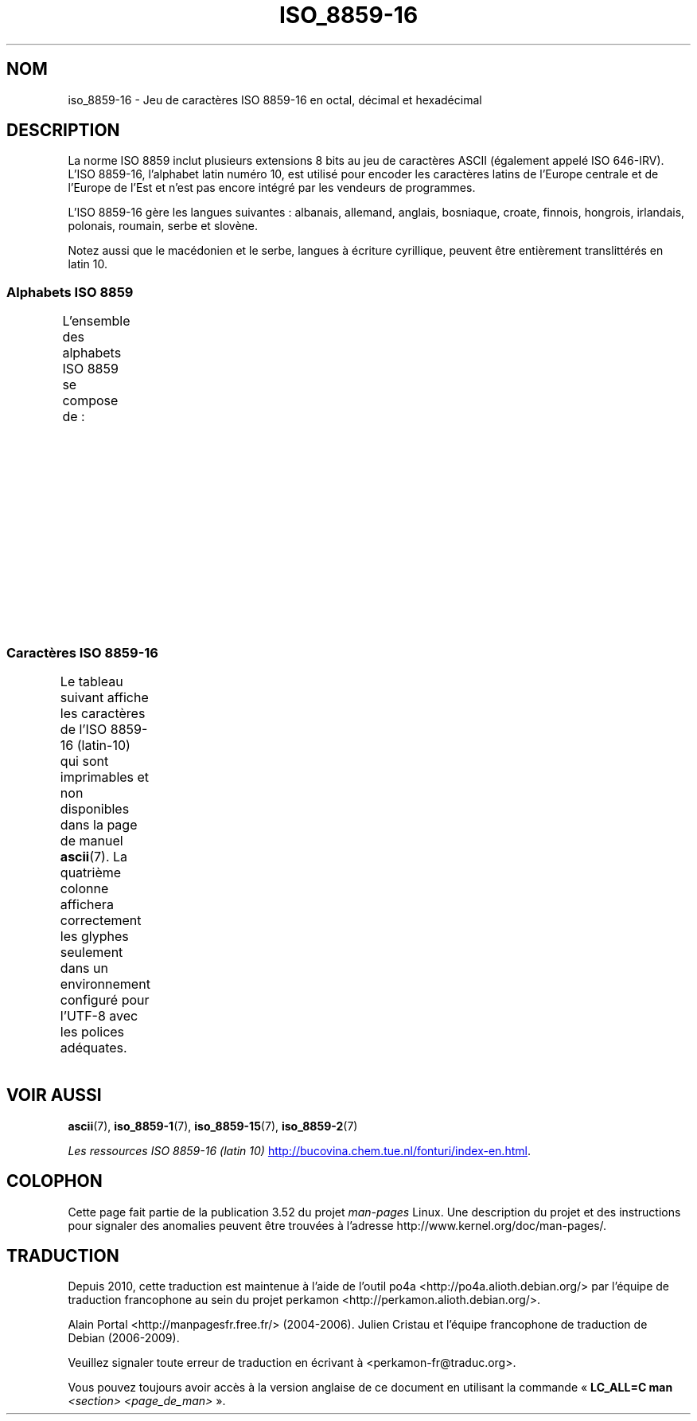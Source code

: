 .\" t -*- coding: UTF-8 -*-
.\" Copyright 2002 Ionel Mugurel Ciobîcă (IMCiobica@netscape.net)
.\"
.\" %%%LICENSE_START(GPLv2+_DOC_FULL)
.\" This is free documentation; you can redistribute it and/or
.\" modify it under the terms of the GNU General Public License as
.\" published by the Free Software Foundation; either version 2 of
.\" the License, or (at your option) any later version.
.\"
.\" The GNU General Public License's references to "object code"
.\" and "executables" are to be interpreted as the output of any
.\" document formatting or typesetting system, including
.\" intermediate and printed output.
.\"
.\" This manual is distributed in the hope that it will be useful,
.\" but WITHOUT ANY WARRANTY; without even the implied warranty of
.\" MERCHANTABILITY or FITNESS FOR A PARTICULAR PURPOSE.  See the
.\" GNU General Public License for more details.
.\"
.\" You should have received a copy of the GNU General Public
.\" License along with this manual; if not, see
.\" <http://www.gnu.org/licenses/>.
.\" %%%LICENSE_END
.\"
.\"*******************************************************************
.\"
.\" This file was generated with po4a. Translate the source file.
.\"
.\"*******************************************************************
.TH ISO_8859\-16 7 "5 août 2012" Linux "Manuel du programmeur Linux"
.nh
.SH NOM
iso_8859\-16 \- Jeu de caractères ISO\ 8859\-16 en octal, décimal et hexadécimal
.SH DESCRIPTION
La norme ISO\ 8859 inclut plusieurs extensions 8\ bits au jeu de caractères
ASCII (également appelé ISO\ 646\-IRV). L'ISO\ 8859\-16, l'alphabet latin
numéro\ 10, est utilisé pour encoder les caractères latins de l'Europe
centrale et de l'Europe de l'Est et n'est pas encore intégré par les
vendeurs de programmes.
.P
L'ISO\ 8859\-16 gère les langues suivantes\ : albanais, allemand, anglais,
bosniaque, croate, finnois, hongrois, irlandais, polonais, roumain, serbe et
slovène.
.P
Notez aussi que le macédonien et le serbe, langues à écriture cyrillique,
peuvent être entièrement translittérés en latin\ 10.
.SS "Alphabets ISO\ 8859"
L'ensemble des alphabets ISO\ 8859 se compose de\ :
.TS
l l.
ISO\ 8859\-1	Langues d'Europe de l'Ouest (latin\-1)
ISO\ 8859\-2	Langues d'Europe centrale et d'Europe de l'Est (latin\-2)
ISO\ 8859\-3	Langues d'Europe du Sud\-Est et autres (latin\-3)
ISO\ 8859\-4	Langues scandinaves et baltes (latin\-4)
ISO\ 8859\-5	Latin et cyrillique
ISO\ 8859\-6	Latin et arabe
ISO\ 8859\-7	Latin et grec
ISO\ 8859\-8	Latin et hébreu
ISO\ 8859\-9	Latin\-1 modifié pour le turc (latin\-5)
ISO\ 8859\-10	Langues lapones, nordiques et esquimaudes (latin\-6)
ISO\ 8859\-11	Latin et thaï
ISO\ 8859\-13	Langues des pays baltes (latin\-7)
ISO\ 8859\-14	Celte (latin\-8)
ISO\ 8859\-15	Langues d'Europe de l'Ouest (latin\-9)
ISO\ 8859\-16	Roumain (latin\-10)
.TE
.SS "Caractères ISO\ 8859\-16"
Le tableau suivant affiche les caractères de l'ISO\ 8859\-16 (latin\-10) qui
sont imprimables et non disponibles dans la page de manuel \fBascii\fP(7). La
quatrième colonne affichera correctement les glyphes seulement dans un
environnement configuré pour l'UTF\-8 avec les polices adéquates.
.TS
l l l c lp-1.
Oct	Déc	Hex	Car.	Description
_
240	160	A0	\ 	ESPACE INSÉCABLE
241	161	A1	Ą	LETTRE MAJUSCULE LATINE A OGONEK
242	162	A2	ą	LETTRE MINUSCULE LATINE A OGONEK
243	163	A3	Ł	LETTRE MAJUSCULE LATINE L BARRÉ
244	164	A4	€	SYMBOLE EURO
245	165	A5	„	GUILLEMET\-VIRGULE DOUBLE INFÉRIEUR
246	166	A6	Š	LETTRE MAJUSCULE LATINE S CARON
247	167	A7	§	PARAGRAPHE
250	168	A8	š	LETTRE MINUSCULE LATINE S CARON
251	169	A9	©	SYMBOLE COPYRIGHT
252	170	AA	Ș	LETTRE MAJUSCULE LATINE S VIRGULE SOUSCRITE
253	171	AB	«	GUILLEMET GAUCHE
				(guillemet chevron pointant vers la gauche)
254	172	AC	Ź	LETTRE MAJUSCULE LATINE Z ACCENT AIGU
255	173	AD	­	TRAIT D'UNION CONDITIONNEL
256	174	AE	ź	LETTRE MINUSCULE LATINE Z ACCENT AIGU
257	175	AF	Ż	LETTRE MAJUSCULE LATINE Z POINT EN CHEF
260	176	B0	°	SYMBOLE DEGRÉ
261	177	B1	±	SIGNE PLUS\-OU\-MOINS
262	178	B2	Č	LETTRE MAJUSCULE LATINE C CARON
263	179	B3	ł	LETTRE MINUSCULE LATINE L BARRÉ
264	180	B4	Ž	LETTRE MAJUSCULE LATINE Z CARON
265	181	B5	”	GUILLEMET\-APOSTROPHE DOUBLE
266	182	B6	¶	PIED\-DE\-MOUCHE
267	183	B7	·	POINT MÉDIAN
270	184	B8	ž	LETTRE MINUSCULE LATINE Z CARON
271	185	B9	č	LETTRE MINUSCULE LATINE C CARON
272	186	BA	ș	LETTRE MINUSCULE LATINE S VIRGULE SOUSCRITE
273	187	BB	»	GUILLEMET DROIT
				(guillemet chevron pointant vers la droite)
274	188	BC	Œ	DIAGRAMME SOUDÉ MAJUSCULE LATINE OE
275	189	BD	œ	DIAGRAMME SOUDÉ MINUSCULE LATINE OE
276	190	BE	Ÿ	LETTRE MAJUSCULE LATINE Y TRÉMA
277	191	BF	ż	LETTRE MINUSCULE LATINE Z POINT EN CHEF
300	192	C0	À	LETTRE MAJUSCULE LATINE A ACCENT GRAVE
301	193	C1	Á	LETTRE MAJUSCULE LATINE A ACCENT AIGU
302	194	C2	Â	LETTRE MAJUSCULE LATINE A ACCENT CIRCONFLEXE
303	195	C3	Ă	LETTRE MAJUSCULE LATINE A BRÈVE
304	196	C4	Ä	LETTRE MAJUSCULE LATINE A TRÉMA
305	197	C5	Ć	LETTRE MAJUSCULE LATINE C ACCENT AIGU
306	198	C6	Æ	LETTRE MAJUSCULE LATINE AE
307	199	C7	Ç	LETTRE MAJUSCULE LATINE C CÉDILLE
310	200	C8	È	LETTRE MAJUSCULE LATINE E ACCENT GRAVE
311	201	C9	É	LETTRE MAJUSCULE LATINE E ACCENT AIGU
312	202	CA	Ê	LETTRE MAJUSCULE LATINE E ACCENT CIRCONFLEXE
313	203	CB	Ë	LETTRE MAJUSCULE LATINE E TRÉMA
314	204	CC	Ì	LETTRE MAJUSCULE LATINE I ACCENT GRAVE
315	205	CD	Í	LETTRE MAJUSCULE LATINE I ACCENT AIGU
316	206	CE	Î	LETTRE MAJUSCULE LATINE I ACCENT CIRCONFLEXE
317	207	CF	Ï	LETTRE MAJUSCULE LATINE I TRÉMA
320	208	D0	Đ	LETTRE MAJUSCULE LATINE D BARRÉ
321	209	D1	Ń	LETTRE MAJUSCULE LATINE N ACCENT AIGU
322	210	D2	Ò	LETTRE MAJUSCULE LATINE O ACCENT GRAVE
323	211	D3	Ó	LETTRE MAJUSCULE LATINE O ACCENT AIGU
324	212	D4	Ô	LETTRE MAJUSCULE LATINE O ACCENT CIRCONFLEXE
325	213	D5	Ő	LETTRE MAJUSCULE LATINE O DOUBLE ACCENT AIGU
326	214	D6	Ö	LETTRE MAJUSCULE LATINE O TRÉMA
327	215	D7	Ś	LETTRE MAJUSCULE LATINE S ACCENT AIGU
330	216	D8	Ű	LETTRE MAJUSCULE LATINE U DOUBLE ACCENT AIGU
331	217	D9	Ù	LETTRE MAJUSCULE LATINE U ACCENT GRAVE
332	218	DA	Ú	LETTRE MAJUSCULE LATINE U ACCENT AIGU
333	219	DB	Û	LETTRE MAJUSCULE LATINE U ACCENT CIRCONFLEXE
334	220	DC	Ü	LETTRE MAJUSCULE LATINE U TRÉMA
335	221	DD	Ę	LETTRE MAJUSCULE LATINE E OGONEK
336	222	DE	Ț	LETTRE MAJUSCULE LATINE T VIRGULE SOUSCRITE
337	223	DF	ß	LETTRE MINUSCULE LATINE S DUR
340	224	E0	à	LETTRE MINUSCULE LATINE A ACCENT GRAVE
341	225	E1	á	LETTRE MINUSCULE LATINE A ACCENT AIGU
342	226	E2	â	LETTRE MINUSCULE LATINE A ACCENT CIRCONFLEXE
343	227	E3	ă	LETTRE MINUSCULE LATINE A BRÈVE
344	228	E4	ä	LETTRE MINUSCULE LATINE A TRÉMA
345	229	E5	ć	LETTRE MINUSCULE LATINE C ACCENT AIGU
346	230	E6	æ	LETTRE MINUSCULE LATINE AE
347	231	E7	ç	LETTRE MINUSCULE LATINE C CÉDILLE
350	232	E8	è	LETTRE MINUSCULE LATINE E ACCENT GRAVE
351	233	E9	é	LETTRE MINUSCULE LATINE E ACCENT AIGU
352	234	EA	ê	LETTRE MINUSCULE LATINE E ACCENT CIRCONFLEXE
353	235	EB	ë	LETTRE MINUSCULE LATINE E TRÉMA
354	236	EC	ì	LETTRE MINUSCULE LATINE I ACCENT GRAVE
355	237	ED	í	LETTRE MINUSCULE LATINE I ACCENT AIGU
356	238	EE	î	LETTRE MINUSCULE LATINE I ACCENT CIRCONFLEXE
357	239	EF	ï	LETTRE MINUSCULE LATINE I TRÉMA
360	240	F0	đ	LETTRE MINUSCULE LATINE D BARRÉ
361	241	F1	ń	LETTRE MINUSCULE LATINE N ACCENT AIGU
362	242	F2	ò	LETTRE MINUSCULE LATINE O ACCENT GRAVE
363	243	F3	ó	LETTRE MINUSCULE LATINE O ACCENT AIGU
364	244	F4	ô	LETTRE MINUSCULE LATINE O ACCENT CIRCONFLEXE
365	245	F5	ő	LETTRE MINUSCULE LATINE O DOUBLE ACCENT AIGU
366	246	F6	ö	LETTRE MINUSCULE LATINE O TRÉMA
367	247	F7	ś	LETTRE MINUSCULE LATINE S ACCENT AIGU
370	248	F8	ű	LETTRE MINUSCULE LATINE U DOUBLE ACCENT AIGU
371	249	F9	ù	LETTRE MINUSCULE LATINE U ACCENT GRAVE
372	250	FA	ú	LETTRE MINUSCULE LATINE U ACCENT AIGU
373	251	FB	û	LETTRE MINUSCULE LATINE U ACCENT CIRCONFLEXE
374	252	FC	ü	LETTRE MINUSCULE LATINE U TRÉMA
375	253	FD	ę	LETTRE MINUSCULE LATINE E OGONEK
376	254	FE	ț	LETTRE MINUSCULE LATINE T VIRGULE SOUSCRITE
377	255	FF	ÿ	LETTRE MINUSCULE LATINE Y TRÉMA
.TE
.SH "VOIR AUSSI"
\fBascii\fP(7), \fBiso_8859\-1\fP(7), \fBiso_8859\-15\fP(7), \fBiso_8859\-2\fP(7)

\fILes ressources ISO\ 8859\-16 (latin 10)\fP
.UR http://bucovina.chem.tue.nl\:/fonturi\:/index\-en.html
.UE .
.SH COLOPHON
Cette page fait partie de la publication 3.52 du projet \fIman\-pages\fP
Linux. Une description du projet et des instructions pour signaler des
anomalies peuvent être trouvées à l'adresse
\%http://www.kernel.org/doc/man\-pages/.
.SH TRADUCTION
Depuis 2010, cette traduction est maintenue à l'aide de l'outil
po4a <http://po4a.alioth.debian.org/> par l'équipe de
traduction francophone au sein du projet perkamon
<http://perkamon.alioth.debian.org/>.
.PP
Alain Portal <http://manpagesfr.free.fr/>\ (2004-2006).
Julien Cristau et l'équipe francophone de traduction de Debian\ (2006-2009).
.PP
Veuillez signaler toute erreur de traduction en écrivant à
<perkamon\-fr@traduc.org>.
.PP
Vous pouvez toujours avoir accès à la version anglaise de ce document en
utilisant la commande
«\ \fBLC_ALL=C\ man\fR \fI<section>\fR\ \fI<page_de_man>\fR\ ».
